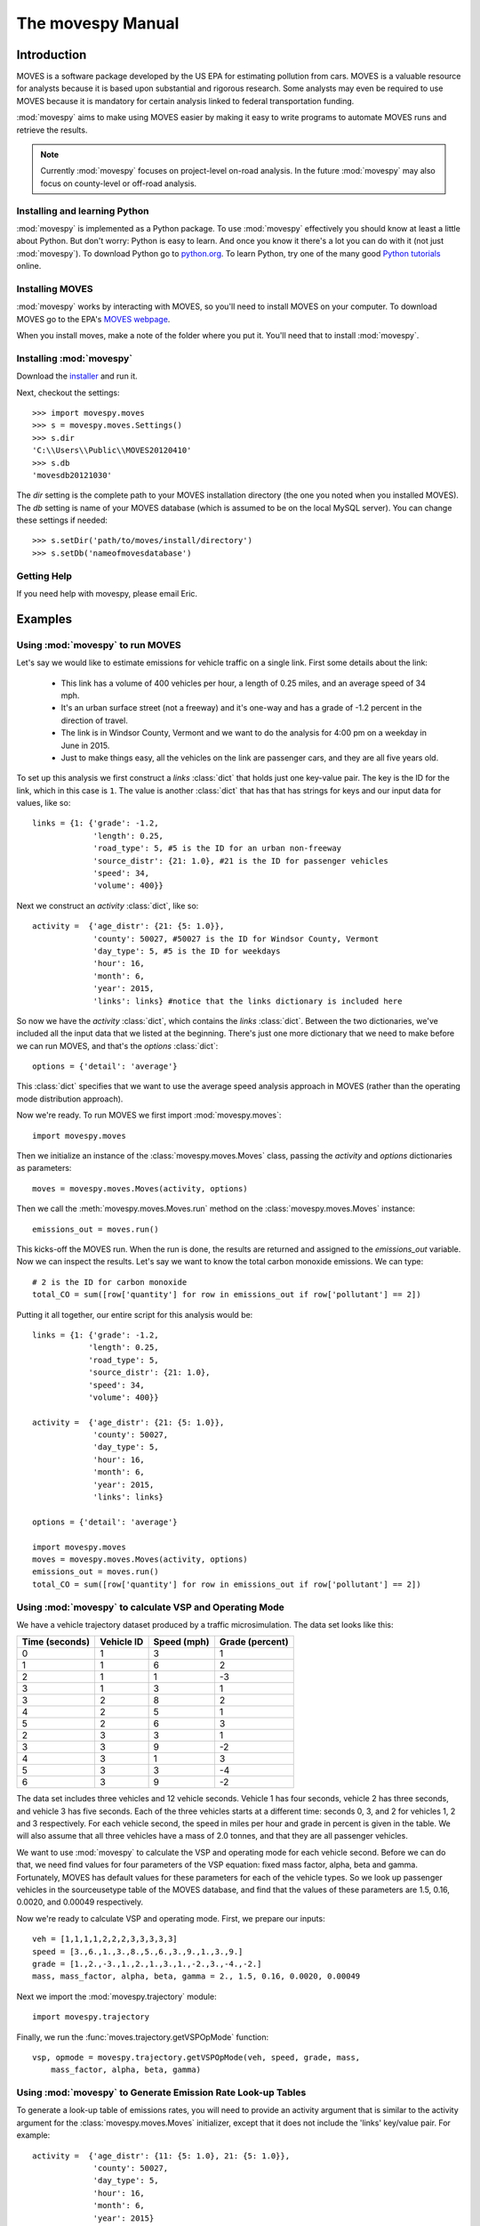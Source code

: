 
##################
The movespy Manual
##################



   


************
Introduction
************

MOVES is a software package developed by the US EPA for estimating pollution
from cars. MOVES is a valuable resource for analysts because it is based 
upon substantial and rigorous research. Some analysts may even be required 
to use MOVES because it is mandatory for certain analysis linked to federal
transportation funding. 

 
:mod:`movespy` aims to make using MOVES easier by making it easy to
write programs to automate MOVES runs and retrieve the results.

.. note::
    Currently :mod:`movespy` focuses on project-level on-road analysis. In the future
    :mod:`movespy` may also focus on county-level or off-road analysis.


Installing and learning Python
==============================

:mod:`movespy` is implemented as a Python package. To use :mod:`movespy` effectively you should know at least a little about Python. But don't worry: Python is easy to learn. And once you know it there's a lot you can do with it (not just :mod:`movespy`). To download Python go to `python.org`_. To learn Python, try one of the many good `Python tutorials`_ online.

.. _Python tutorials: http://www.google.com/search?q=python+tutorial
.. _Python.org: http://python.org/

Installing MOVES
================

:mod:`movespy` works by interacting with MOVES, so you'll need to install MOVES on your computer. To download MOVES go to the EPA's `MOVES webpage`_.

.. _MOVES webpage: http://www.epa.gov/otaq/models/moves/index.htm

When you install moves, make a note of the folder where you put it. You'll need that to install :mod:`movespy`.

Installing :mod:`movespy`
=========================

Download the installer_ and run it.

.. _installer: https://pypi.python.org/pypi/movespy


Next, checkout the settings::

    >>> import movespy.moves
    >>> s = movespy.moves.Settings()
    >>> s.dir
    'C:\\Users\\Public\\MOVES20120410'
    >>> s.db
    'movesdb20121030'
    
The `dir` setting is the complete path to your MOVES installation directory (the one 
you noted when you installed MOVES). The `db` setting is name of your MOVES 
database (which is assumed to be on the local MySQL server). You can change
these settings if needed::

    >>> s.setDir('path/to/moves/install/directory')
    >>> s.setDb('nameofmovesdatabase')

    
Getting Help
============

If you need help with movespy, please email Eric.


********
Examples
********

Using :mod:`movespy` to run MOVES
=================================

Let's say we would like to estimate emissions for vehicle traffic on a single link. First some details about the link:

  - This link has a volume of 400 vehicles per hour, a length of 0.25 miles, and an average speed of 34 mph. 
  - It's an urban surface street (not a freeway) and it's one-way and has a grade of -1.2 percent in the direction of travel. 
  - The link is in Windsor County, Vermont and we want to do the analysis for 4:00 pm on a weekday in June in 2015. 
  - Just to make things easy, all the vehicles on the link are passenger cars, and they are all five years old.
  
To set up this analysis we first construct a `links` :class:`dict` that holds 
just one key-value pair. The key is the ID for the link, which in this case 
is ``1``. The 
value is another :class:`dict` that has that has strings for keys and our input 
data for values, like so::

    links = {1: {'grade': -1.2,
                 'length': 0.25,
                 'road_type': 5, #5 is the ID for an urban non-freeway
                 'source_distr': {21: 1.0}, #21 is the ID for passenger vehicles
                 'speed': 34,
                 'volume': 400}}
                 
Next we construct an `activity` :class:`dict`, like so::

    activity =  {'age_distr': {21: {5: 1.0}},
                 'county': 50027, #50027 is the ID for Windsor County, Vermont
                 'day_type': 5, #5 is the ID for weekdays
                 'hour': 16,
                 'month': 6,
                 'year': 2015,
                 'links': links} #notice that the links dictionary is included here

So now we have the `activity` :class:`dict`, which contains the `links` :class:`dict`. Between the two dictionaries, we've included all the input data that we listed at the beginning. There's just one more dictionary that we need to make before we can run MOVES, and that's the `options` :class:`dict`::

    options = {'detail': 'average'}
    
This :class:`dict` specifies that we want to use the average speed analysis approach in MOVES (rather than the operating mode distribution approach).

Now we're ready. To run MOVES we first import :mod:`movespy.moves`::

    import movespy.moves
    
Then we initialize an instance of the :class:`movespy.moves.Moves` class, passing the `activity` and `options` dictionaries as parameters::

    moves = movespy.moves.Moves(activity, options)

Then we call the :meth:`movespy.moves.Moves.run` method on the :class:`movespy.moves.Moves` instance::

    emissions_out = moves.run()
    
This kicks-off the MOVES run. When the run is done, the results are returned and assigned to the `emissions_out` variable. Now we can inspect the results. Let's say we want to know the total carbon monoxide emissions. We can type::

    # 2 is the ID for carbon monoxide 
    total_CO = sum([row['quantity'] for row in emissions_out if row['pollutant'] == 2])


Putting it all together, our entire script for this analysis would be::

    links = {1: {'grade': -1.2,
                'length': 0.25,
                'road_type': 5,
                'source_distr': {21: 1.0},
                'speed': 34,
                'volume': 400}}

    activity =  {'age_distr': {21: {5: 1.0}},
                 'county': 50027,
                 'day_type': 5,
                 'hour': 16,
                 'month': 6,
                 'year': 2015,
                 'links': links}

    options = {'detail': 'average'}

    import movespy.moves
    moves = movespy.moves.Moves(activity, options)
    emissions_out = moves.run()
    total_CO = sum([row['quantity'] for row in emissions_out if row['pollutant'] == 2])
                 


Using :mod:`movespy` to calculate VSP and Operating Mode
========================================================

We have a vehicle trajectory
dataset produced by a traffic microsimulation. The data set looks like this:

============== ========== =========== ===============
Time (seconds) Vehicle ID Speed (mph) Grade (percent)
============== ========== =========== ===============
  0                 1            3            1
  1                 1            6            2
  2                 1            1           -3
  3                 1            3            1
  3                 2            8            2
  4                 2            5            1
  5                 2            6            3
  2                 3            3            1
  3                 3            9           -2
  4                 3            1            3
  5                 3            3           -4
  6                 3            9           -2
============== ========== =========== ===============                    

The data set includes
three vehicles and 12 vehicle seconds. Vehicle 1 has four seconds, 
vehicle 2 has three seconds, and vehicle 3 has five seconds. Each of the 
three vehicles starts at a different time: seconds 0, 3, and 2 for vehicles
1, 2 and 3 respectively. For each vehicle second, the speed in miles per hour
and grade in percent is given in the table. We will also assume that 
all three vehicles have a mass of 2.0 tonnes, and that they are all 
passenger vehicles.

We want to use :mod:`movespy` to calculate the VSP and operating mode for 
each vehicle second. Before we can do that, we need find values for 
four parameters of the VSP equation: fixed mass factor, alpha, beta and gamma.
Fortunately, MOVES has default values for these parameters for each of the 
vehicle types. So we look up passenger vehicles in the sourceusetype table 
of the MOVES database, and find that the values of these parameters are 
1.5, 0.16, 0.0020, and 0.00049 respectively. 

Now we're ready to calculate VSP and operating mode. First, we prepare
our inputs::

    veh = [1,1,1,1,2,2,2,3,3,3,3,3]
    speed = [3.,6.,1.,3.,8.,5.,6.,3.,9.,1.,3.,9.]
    grade = [1.,2.,-3.,1.,2.,1.,3.,1.,-2.,3.,-4.,-2.]
    mass, mass_factor, alpha, beta, gamma = 2., 1.5, 0.16, 0.0020, 0.00049    

Next we import the :mod:`movespy.trajectory` module::

    import movespy.trajectory
    
Finally, we run the :func:`moves.trajectory.getVSPOpMode` function::

    vsp, opmode = movespy.trajectory.getVSPOpMode(veh, speed, grade, mass, 
        mass_factor, alpha, beta, gamma)

                                              
Using :mod:`movespy` to Generate Emission Rate Look-up Tables 
=============================================================

To generate a look-up table of emissions rates, you will need to provide an activity argument that is similar
to the activity argument for the :class:`movespy.moves.Moves` initializer, except that it does not include 
the 'links' key/value pair. For example::

    activity =  {'age_distr': {11: {5: 1.0}, 21: {5: 1.0}},
                 'county': 50027,
                 'day_type': 5,
                 'hour': 16,
                 'month': 6,
                 'year': 2015}
                 
This dictionary specifies that we want a look up table for a fleet composed entirely of vehicles that 
are five years old; in Windsor County, Vermont; on weekday; during the 4:00 pm hour; in June; and 
in the year 2015. To generate the look up table we first import the :mod:`movespy.ratetable` module::

    import movespy.ratetable
    
Then we run the :func:`movespy.ratetable.getRateTable` function, with our activity dictionary as the argument. We also limit the table to include only two operating modes and two source types. We also 
provide an empty options dictionary::

    table = movespy.ratetable.getRateTable(activity,
                                           {},    
                                           operating_mode_ids = [0, 1],
                                           source_type_ids = [11, 21])
    
The result is a list of dictionaries. Each dict has keys for pollutant, source, opmode and quantity. The 
quantity values are emissions rates in either grams or kJ per vehicle-hour. 
    
If you want to create a flat file look up table, you could do::
     
    header = ['pollutant', 'source', 'opmode', 'quantity']    
                                 
    import csv
    with open('table.csv', 'wb') as f:
        
        d = csv.DictWriter(f, header)
        
        d.writeheader()
        
        d.writerows(table)
        



**********************************
Moves Class Initializer Parameters
**********************************

Before you can run MOVES you need to construct the `<activity>` and `<options>` 
parameters
for the :class:`Moves` class initializer. Study this section to learn the structure for each.

.. glossary::
  :sorted:

  <volume>
    A real number giving the volume in vehicles per hour.  

  <activity>
    A mapping::

        {'county':<county_id>,
         'year':<year>,
         'month':<month>,
         'hour':<hour>,
         'day_type':<day_type_id>,
         'age_distr':<age_distr>
         'links':<links>}

    This is the root level of the `<activity>` parameter.
         
  <age>
    An integer between 0 and 30. Zero means new, and 30
    means 30 years old.  

        
  <age_distr>
    A mapping::

        {<source_type_id>:<source_type_age_distr>,
         ...,
        <source_type_id>:<source_type_age_distr>}  


  <county_id>
    An integer identifying the county. Find this in the county table of the MOVES database.   


  <day_type_id>
    An integer for the day type. 5 for weekday, and 2 for weekend. 


  <detail>
    One of ``'average'``, ``'opmode'``, or ``'driveschedule'``.
        

  <hour>
    An integer for the hour (0 = midnight).
        

  <length>
    A real number giving the length of the link in miles. This value (in miles) should always 
    be less than <speed> (in mph).

    .. note::
      If the value of `<length>` is greater than the value of `<speed>` the results will
      not be correct. A work-around is to adjust the values of `<length>` and `<volume>`
      so that their product remains constant and `<length>` is less than `<speed>`.

        
  <link>
    A mapping::

        {'road_type':<road_type_id>,
         'length':<length>,
         'volume':<volume>,
         'speed':<speed>,
         'grade':<grade>,
         'source_distr':<source_distr>,
         'opmode_distr':<opmode_distr>,
         'driveschedule':<driveschedule>}
        
    The ``'opmode_distr'`` key and its value are only required if the value for
    the ``'detail'`` key in the `<options>` dictionary is ``'opmode'``.
    The ``'driveschedule'`` key and its value are only required if the value for
    the ``'detail'`` key in the `<options>` dictionary is ``'driveschedule'``.


  <link_id>
    An arbitrary positive integer identifying the link


  <links>
    A mapping::

        {<link_id>:<link>,
         ...,
         <link_id>:<link>}
         
         
  <month>
    An integer for the month (1 = January).
       

  <opmode_distr>
    A mapping::

        {<source_type_id>:<source_type_opmode_distr>,
         ...,
         <source_type_id>:<source_type_opmode_distr>}
       
       
  <opmode_id>
    One of the following integers: 0,1,11,12,13,14,15,16,21,22,23,24,25,27,28,29,30,
    33,35,37,38,39,40,501. 

    .. note::
      Values of `<opmode_id>` must be calculated as by the `getOpMode` function in the
      movespy.trajectory module. Note in particular that when speed == 0.0 the opmode is
      always 501, regardless of the pollutant or process you may be interested in.

       
  <options>
    A mapping::

        {'detail':<detail>,
         'pollutants':<pollutants>,
         'breakdown':<breakdown_selections>}
         
    This is the root level of the `<options>` parameter. The `'pollutants'` key 
    is optional. If it is not included then all pollutants 
    will be calculated. The `'breakdown'` key 
    is optional. If it is not included the output will be disaggregated by link and pollutant
    only.     


  <pollutants>
    A sequence of integers identifying pollutants to be calculated. Find these in the pollutant 
    table in the MOVES database. If the list is empty, no pollutants will be calculated.

    .. note::
      The calculation of many pollutants depends on
      the calculation of other pollutants. To get correct results, all dependencies must
      be included in this sequence. Dependencies are not documented yet (at least not here). 
      To be safe,
      calculate all pollutants by not including the ``'pollutants'`` key in the `<options>`
      dictionary. 


  <proportion>
    A real number between 0 and 1. 


  <road_type>
    An integer identifying the road type. Find this in the table roadtype in the MOVES database.
    Note that :mod:`movespy` currently support only on-road analysis.
       
       
  <source_distr>
    A mapping::

        {<source_type_id>:<proportion>,
         ...,
         <source_type_id>:<proportion>}

    For keys not given the proportion is assumed to be zero. Proportions should sum to one.
       
        
  <source_type_age_distr>
    A mapping::

        {<age>:<proportion>,
         ...,
         <age>:<proportion>}

    For keys not included, the proportion is assumed to be zero. Proportion
    values should sum to one.


  <source_type_id>
    An integer identifying the source type. Find this in the sourceusetype table of the
    MOVES database.


  <source_type_opmode_distr>
    A mapping::

        {<opmode_id>:<proportion>,
         ...,
         <opmode_id>:<proportion>}

    For keys not given the proportion is assumed to be zero. Proportions should sum to one.


  <speed>
    A real number giving the average speed in miles per hour
    
  <breakdown_selections>
    An iterable::
    
        [<breakdown_selection>, ...]
        
    Specifies by which fields the output should be disaggregated.

  <breakdown_selection>
    One of `'model_year'`, `'fuel'`, `'process'`, or `'source'`. 
    
  <driveschedule>
    A sequence of tuples. Each tuple contains two items: Speed in miles per hour (a float), 
    and grade in percent (a float). Represents a vehicle trajectory. Must be sorted by time, and
    observations must be one second apart.    
  
  
      






